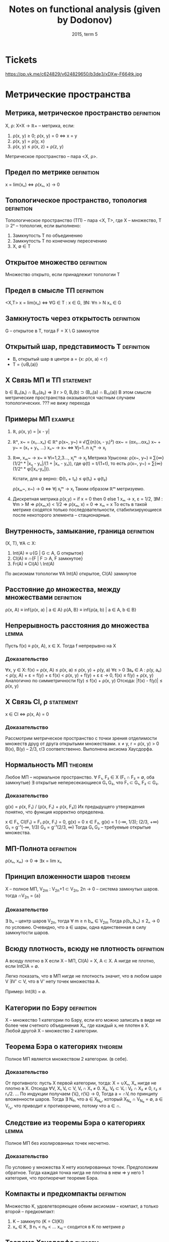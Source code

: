 #+TODO: X 0 1 2 | OK
#+TITLE: Notes on functional analysis (given by Dodonov)
#+DATE: 2015, term 5

* Tickets
  https://pp.vk.me/c624829/v624829650/b3de3/xDXw-F664tk.jpg
* Метрические пространства
** Метрика, метрическое пространство                             :definition:
   X, ρ: X×X → ℝ+ -- метрика, если:
   1. ρ(x, y) ≥ 0; ρ(x, y) = 0 ⇔ x = y
   2. ρ(x, y) = ρ(y, x)
   3. ρ(x, y) ≤ ρ(x, z) + ρ(z, y)

   Метрическое пространство -- пара <X, ρ>.
** Предел по метрике                                             :definition:
   x = lim(xₙ) ⇔ ρ(xₙ, x) → 0
** Топологическое пространство, топология                        :definition:
   Топологическое пространство (ТП) -- пара <X, Τ>, где X --
   множество, T ⊃ 2ˣ -- топология, если выполнено:
   1. Замкнутость T по объединению
   2. Замкнутость T по конечному пересечению
   3. X, ∅ ∈ T
** Открытое множество                                            :definition:
   Множество открыто, если принадлежит топологии T
** Предел в смысле ТП                                            :definition:
   <X,T>
   x = lim(xₙ) ⇔ ∀G ∈ T : x ∈ G, ∃N: ∀n > N xₙ ∈ G
** Замкнутость через открытость                                  :definition:
   G -- открытое в T, тогда F = X \ G замкнутое

** Открытый шар, представимость T                                :definition:
   * Bᵣ открытый шар в центре a = {x: ρ(x, a) < r}
   * T = {∪Bᵣ(a)}
** X Связь МП и ТП                                                :statement:
   b ∈ Bᵣ₁(a₁) ∩ Bᵣ₂(a₂) ⇒ ∃ r > 0, Bᵣ(b) ⊃ (Bᵣ₁(a) ∩ Bᵣ₂(a))
   В этом смысле метрические пространства оказываются частным случаем
   топологических.
   ??? не вижу перехода
** Примеры МП                                                       :example:
   1. ℝ, ρ(x, y) = |x - y|
   2. ℝⁿ, x~ = (x₁...xₙ) ∈ ℝⁿ
      ρ(x~, y~) ≡ √(∑{n}(xᵢ - yᵢ)²)
      αx~ = (αx₁...αxₙ)
      x~ + y~ = (x₁ + y₁, ...)
      xₙ~ → x~ ⇔ ∀j=1..n xⱼᵐ → xⱼ
   3. ℝ∞, xₘ~ → x~ ≡ ∀i=1,2,3..., xⱼᵐ → xⱼ
      Метрика Урысона:
      ρ(x~, y~) ≡ ∑{∞}(1/2ⁿ * |xₙ - yₙ|/(1 + |xₙ - yₙ)), где
      φ(t) = t/(1+t), то есть ρ(x~, y~) = ∑{∞}(1/2ⁿ * φ(|xₙ-yₙ|)).

      Кстати, для φ верно:
      Φ(t₁ + t₂) ≤ φ(t₁) + φ(t₂)

      ρ(xₘ~, x~) → 0 ⇔ ∀j xⱼᵐ → xⱼ
      Таким образом ℝᵐ метризуемо.
   4. Дискретная метрика
      ρ(x,y) = if x = 0 then 0 else 1
      xₘ → x, ε = 1/2, ∃M : ∀m > M ⇒ ρ(xₘ,x) < 1/2 ⇒ ρ(xₘ, x) = 0 ⇒
      xₘ = x
      То есть в такой метрике сходятся только последовательности,
      стабилизирующиеся после некоторого элемента -- стационарные.
** Внутренность, замыкание, граница                              :definition:
   (X, T), ∀A ⊂ X:
   1. Int(A) ≡ ∪{G | G ⊂ A, G открытое}
   2. Cl(A)  ≡ ∩{F | F ⊃ A, F замкнутое}
   3. Fr(A)  ≡ Cl(A) \ Int(A)

   По аксиомам топологии ∀A Int(A) открытое, Cl(A) замкнутое
** Расстояние до множества, между множествами                    :definition:
   ρ(x, A) ≡ inf{ρ(x, a) | a ∈ A}
   ρ(A, B} ≡ inf{ρ(a, b) | a ∈ A, b ∈ B}
** Непрерывность расстояния до множества                              :lemma:
   Пусть f(x) ≡ ρ(x, A), x ∈ X.
   Тогда f непрерывно на X

*** Доказательство
    ∀x, y ∈ X:
    f(x) = ρ(x, A) ≤ ρ(x, a) ≤ ρ(x, y) + ρ(y, a)
    ∀ε > 0  ∃aₑ ∈ A : ρ(y, aₑ) < ρ(y, A) + ε = f(y) + ε
    f(x) < ρ(x, y) + f(y) + ε
    ε → 0,
    f(x) ≤ f(y) + ρ(x, y)
    Аналогично по симметричности
    f(y) ≤ f(x) + ρ(x, y)
    Отсюда: |f(x) - f(y)| ≤ ρ(x, y)
** X Связь Cl, ρ                                                  :statement:
   x ∈ Cl ⇔ ρ(x, A) = 0

*** Доказательство
    Рассмотрим метрическое пространство с точки зрения отделимости
    множеств друg от друга открытыми множествами.
    x ≠ y, r = ρ(x, y) > 0
    B(x), B(y) -- 2/3, r/3 соответственно.
    Выполнена аксиома Хаусдорфа.
** Нормальность МП                                                  :theorem:
   Любое МП -- нормальное пространство.
   ∀ F₁, F₂ ∈ X (F₁ ∩ F₂ = ∅, оба замкнутые)
   ∃ открытые непересекающиеся G₁ G₂, что F₁ ⊂ G₁, F₂ ⊂ G₂.

*** Доказательство
    g(x) = ρ(x, F₁) / (ρ(x, F₁) + ρ(x, F₂))
    Их предыдущего утверждения понятно, что функция корректно
    определена.

    x ∈ F₁, Cl(F₁) = F₁
    ρ(x, F₁) = 0, g(x) = 0
    x ∈ F₂, g(x) = 1
    (-∞, 1/3); (2/3, +∞) G₁ = g⁻¹(-∞, 1/3)
    G₂ = g⁻¹(2/3, ∞)
    Тогда G₁ G₂ -- требуемые открытые множества.
** МП-Полнота                                                    :definition:
   ρ(xₙ, xₘ) → 0 ⇒ ∃x = lim xₙ
** Принцип вложенности шаров                                        :theorem:
   X -- полное МП, V_2m : V_2n+1 ⊂ V_2n, 2n → 0 -- система замкнутых
   шаров.
   тогда ∩V_2n = {a}

*** Доказательство
    ∃ bₙ -- центр шаров V_2n, тогда ∀ m ≥ n bₘ ∈ V_2m
    Тогда ρ(bₙ,bₘ) ≤ 2ₙ → 0 по условию.
    Очевидно, что a ∈ шары, одна единственная в силу замкнутости
    шаров.
** Всюду плотность, всюду не плотность                           :definition:
   А всюду плотно в X если X -- МП, Cl(A) = X, A ⊂ X.
   А нигде не плотно, если IntClA = ∅.

   Легко показать, что в МП нигде не плотность значит, что в любом
   шаре V ∃V' ⊂ V, что в V' нету точек множества A.

   Пример: Int(ℝ) = ∅.
** Категории по Бэру                                             :definition:
   X -- множество 1 категории по Бэру, если его можно записать в виде
   не более чем счетного объединения Xₙ, где каждый xᵢ не плотен в X.
   Любой другой X -- множество 2 категории.
** Теорема Бэра о категориях                                        :theorem:
   Полное МП является множеством 2 категории. (в себе).

*** Доказательство
    От противного: пусть X первой категории, тогда:
    X = ∪Xₙ, Xₙ нигде не плотно в X.
    Отсюда ∀V, X₁ V₁ ⊂ V, V₁ ∩ X₁ ≠ 0.
    X₂, V₂ ⊂ V₁ : V₂ ∩ X₂ ≠ 0, r₂ ≤ r₁/2.
    ...
    По индукции получаем {Vᵢ}, r(Vᵢ) → 0,
    Тогда a = ∩Vᵢ по принципу вложенности шаров.
    Тогда ∃ N₀, что a ∈ X_N₀, который X_N₀ ∩ V_N₀ = ∅, a ∈ V_r₀,
    что приводит к противоречию, потому что a ∈ ∩.
** Следствие из теоремы Бэра о категориях                             :lemma:
   Полное МП без изолированных точек несчетно.

*** Доказательство
    По условию у множества X нету изолированных точек.
    Предположим обратное.
    Тогда каждая точка нигда не плотна в нем ⇒
    у него 1 категория, что протиоречит теореме Бэра.
** Компакты и предкомпакты                                       :definition:
   Множество K, удовлетворяющее обеим аксиомам -- компакт, а только
   второй -- предкомпакт:
   1. K -- замкнуто (K = Cl(K))
   2. xₙ ∈ K, ∃ n₁ < n₂ < ...
      xₙⱼ -- сходится в K по метрике ρ
** Теорема Хаусдорфа                                                :theorem:
   X -- полное МП, K ⊂ X, K замкнуто.
   Тогда:
   K компактно ⇔ K вполне ограничено
   (вполне ограниченность: ∀ε>0 ∃a₁..aₙ, что ∀b∈K ∃aⱼ ρ(b,aⱼ) < ε)
   (построение для вполне ограниченности называется конечной ε-сетью)

*** Доказательство
    1. Будем доказывать справа налево
       Пусть K вполне ограничено
       Хотим: xₙ ∈ K => xₙₖ сходится.

       Выберем одпоследовательность εₖ → 0.
       * Рассмотрим ε₁; по вполне ограниченности строим e₁-сеть, тогда
         из ее определения ясно:
         K покрыто конечной системой замкнутых шаров Vⱼ с радиусом ε₁.
         K ⊂ ∪Vⱼ

         Шаров конечное множество, тогда в каком-то ∞ элементов xₙ.
         Назовем такой шар Vⱼ₀.
         K₁ = Vⱼ₀ ∩ K, K₁ вполне ограниченный, diam(K₁) ≤ 2ε₁.
       * Аналогично строим:
         ε₂, K₁ ⊂ ∪Vⱼ, радиуса ε₂
         K₂ = Vⱼ₀ ∩ K₁, diam K₂ ≤ 2ε₂.
       * По индукции получаем {Kᵢ} -- систему вложенных замкнутых
         множеств, в силу полноты пространства с непустым
         пересечением.
         Тогда выберем подпоследовательность любую, в которой берем
         элементы из шаров.
    2. Слева направо.
       Пусть K -- компакт.
       Хотим: ∀ε ∃ конечная ε-сеть.

       От противного: ∃ε₀, что ∄конечной ε-сети.
       * ∀x₁ ∈ K, ∃x₂ ∈ K, ρ(x₁, x₂) > ε₀.
         Если это утверждение неверно, то система из x₁, x₂ --
         конечная ε₀-сеть.
       * {x₁,x₂} ∃x₃, ρ(x₃, xᵢ) > ε₀, i ∈ {1, 2}
       * Так по индукции получаем xₙ, из которой не выделить
         сходящейся подпоследовательности, а значит K не компакт.
* Нормированные пространства
** Нормированное пространство, норма                             :definition:
   Нормированное пространство -- (X, ∥ ∥), где второе -- норма:
   φ: X → ℝ -- норма на X (φ(x) = ∥x∥), если:
   1. φ(x) ≥ 0; φ(x) = 0 ⇔ x = ∅
   2. φ(αx) = |α|φ(x)
   3. φ(x+y) ≤ φ(x) + φ(y)

   Заметим, что в нормированных пространствах метрика порождается
   нормой, то есть:
   ρ(x, y) ‌≡ ∥x - y∥.
   Тогда НП -- частный случай МП.
** Пределы в НП                                                  :definition:
   x = lim(xₙ) ⇔ ρ(xₙ, x) → 0 ⇔ ∥xₙ - x∥ → 0.
** Непрерывность линейных операций в топологии НП                     :lemma:
   В топологии НП линейные операции на X непрерывны.

*** Доказательство
    1. xₙ → x, yₙ → y,
       ∥(xₙ + yₙ) - (x + y)∥ ≤ ∥xₙ - x∥ + ∥yₙ - y∥ → 0
    2. αₙ → α, xₙ → x
       ∥αₙxₙ - αx∥ = ∥αₙ(xₙ - x) + x(αₙ - α)∥ ≤
       ≤ |αₙ|*∥xₙ - x∥ + (αₙ - α)∥x∥ → 0
** Примеры НП                                                       :example:
   1. ℝⁿ, метрики l₀, l₁, l∞ -- в общем случае по lₚ варианту:
      ∥x∥ₚ = (∑(xₖ)ᵖ)^(1/p).
      ∥x∥∞ = sup{x₁...xₙ}
   2. C[a, b] -- функции непрерывные на отрезке.
      ∥f∥ = max{x∈[a,b]}|f(x)|
   3. Lₚ(E) -- известный пример, метрика -- (∫X |f|ᵖ)^(1/p)
** Эквивалентность норм                                          :definition:
   Нормы φ₁ и φ₂ экивалентны (φ₁ ~ φ₂), если у них одинаковая
   сходимость, то есть ∀{xₙ} (xₙ →φ₁ x) & (xₙ →φ₂ x).
   Проверка на экивалентность также можно сделать следующим образом:
   ∃a,b > 0, ∀x∈ X a∥x∥₁ ≤ ∥x∥₂ < b∥x∥₁, где нижний индекс -- номер
   метрики.
** Пример эквивалентных метрик в ℝⁿ                                 :example:
   Построим единичную окружность по метрикам l₁, l₂, l∞.
   Нетрудно проверить, что все они эквивалентны, то есть множества
   сходимых по ним последовательностей равны.
** Теорема Рисса                                                    :theorem:
   dim(X) < +∞, тогда любые 2 нормы в X эквивалентны.

*** Доказательство
    Возьмем {eᵢ} -- ЛНЗ базис из X.
    ∀x ↔ (α₁...αₙ) = α~ -- коээффициенты по базису.
    Пусть ∥ ∥ -- норма в X.

    ∥x∥₁ ≡ √(∑αₖ²)
    будем показывать a∥x∥₁ ≤ ∥x∥ ≤ b∥x∥₁ из определения экв. норм.

    1. ∥x∥ ≤ (неравенство треугольника) ≤ ∑∥eₖ∥*|αₖ| ≤ (Коши) ≤
       ≤ √(∑∥eₖ∥²) * √(∑αₖ²) = {первое константа b} = b*∥α~∥ =
       = b*∥x∥₁.
       ∥x∥ ≤ b*∥x∥₁.

    2. f(α₁...αₙ) ≡ ∥∑αₖeₖ∥;
       Тогда |f(α~ + Δα~) - f(α~)| = | ∥∑αₖeₖ + ∑Δαₖeₖ∥ - ∥∑αₖeₖ∥ | ≤
       ≤ ∥∑Δαₖeₖ∥ ≤ ∑∥eₖ∥*|Δαₖ| → 0.
       Значит f непрерывна в ℝⁿ.

       S₁ ≡ {x | ∑|αₙ|² = 1} -- единичная сфера.
       По теореме Вейерштрасса S₁ -- компакт.
       f непрерывна на S₁, тогда по теореме Вейерштрасса существует
       минимум: ∃α'~ ∈ S₁, что f(α'~) -- минимум, то есть все остальные
       f(α~) ≥ f(α'~).

       f(α'~) ≠ 0. Если бы была равна, тогда ∥∑α'ₖeₖ∥ = 0, а отсюда по
       ЛНЗ все αᵢ = 0, но α'~ ∈ S₁, там таких нету.

       Отсюда f(α'~) = m > 0, и тогда:
       ∥x∥ = ∥∑αₖeₖ∥ = f(α~) = √(∑αₖ²) * ∥ ∑(αₖ/√(∑αₖ²))eₖ ∥ ≥ m * ∥x∥₁.
       m и есть искомое a.
** Линейное подмножество, линейное подпространство               :definition:
   1. Линейное подмножество -- множество точек замкнутых относительно
      операций умножения на скаляр и сложения.
   2. Линейное подпространство -- замкнутое линейное подмножество.
** Следствие из теоремы Рисса о замкнутости                        :theorem:
   X -- НП, Y -- линейное подмножество X, dim Y < +∞.
   Тогда Y = Cl(Y), то есть Y замкнуто.

*** Доказательство
    y = L(e₁...eₙ) -- ЛНЗ набор = {∑αᵢeᵢ | αᵢ ∈ ℝ}.
    yₘ ∈ Y.
    Хотим: yₘ → y ⇒ y ∈ Y.

    ∥yₘ - y∥ → 0 ⇒ ∥yₘ - yₚ∥ →{mp → ∞}→ 0.
    Y конечномерно, тогда по теореме Рисса все нормы эквивалентны.

    ∥y∥₀ ≡ √(∑αᵢ²) -- определим такую норму.
    По теореме Рисса ∥ ∥ ~ ∥ ∥₀.

    ∥yₘ - yₚ∥ → 0 ⇒ ∥yₘ - yₚ∥₀ → 0. Заметим, что ∥yₘ - yₚ∥ ∈ Y.
    Тогда пусть α~ = (α₁...αₙ) ∈ ℝⁿ.
    Отсюда yₘ = ∑αᵢ^(m) * eᵢ, где верхний индекс -- номер α~., а
    нижний -- координата α~.

    Тогда есть покоординатная сходимость:
    ∀i ∈ 1..n  |αᵢ^m - αᵢ^p| → 0.
    Тогда αₘ~ = (α₁^m...αₙ^m) → α*.
    y* = ∑αᵢ*eᵢ ∈ Y.

    ∥yₘ - y∥ → 0.
    ∥yₘ - y*∥ → 0 (следует из ∥yₘ - y*∥₀ → 0 по экв. норм).
    Тогда y = y*, и поскольку y* ∈ Y, y ∈ Y.
** Банахово пространство                                         :definition:
   Банахово пространство -- НП, полное в смысле метрического
   пространства.
   Сокращенно -- B-пространство.
** Абсолютная сходимость в B-пространствах                            :lemma:
   X -- B-пространство. Тогда ∑∥xₙ∥ → 0 ⇒ ∑xₙ сходится.

*** Доказательство
    ∥Sₙ - Sₘ∥ = ∥∑{m+1..n}xₖ∥ ≤ ∑∥xₖ∥ →{n,m → ∞}→ 0.
    Отсюда существует предел Sₙ. что значит сходимость ∑xₙ.
** Лемма Рисса о перпендикуляре                                     :theorem:
   Y -- собственное подпространство (линейное замкнутое множество).
   X -- НП.
   Тогда:
   ∀ε ∈ (0,1), ∃zₑ ∈ X:
   1. ∥zₑ∥ = 1
   2. ρ(zₑ, Y) > 1 - ε

*** Доказательство
    ∃x ∉Y, d = ρ(x, Y);
    d > 0.
    * Если d = 0, то ∃yₙ ∈ Y: ∥x - yₙ∥ < 1/n.
      Y замкнутое, тогда x ∈ Y, что противоречит условию.
    Возьмем ε ∈ (0, 1), 1/(1 - ε) > 1.
    По определению расстояния:
    ∃yₑ ∈ Y : ∥x - yₑ∥ < d/(1 - ε)
    zₑ = (x - yₑ)/∥x - yₑ∥, ∥zₑ∥ = 1;
    ∀y ∈ Y, ∥zₑ - y∥ = ∥(x - yₑ)/∥x - yₑ∥ - y∥
    = (∥x - (yₑ + ∥x - yₑ∥ * y)∥ / ∥x - yₑ∥)
    В последнем выражени числитель ≥ d.
    Знаменатель < (1/1-ε)d.
    Отсюда: ∥zₑ - y∥ > 1 - ε.
** Некомпактность единичное сферы в бесконечномерном пространстве   :theorem:
   Пусть dimX = +∞.
   S -- единичная сфера.
   Тогда S -- не компакт.

*** Доказательство
    ∀x₁ ∈ S, Y₁ = L(x₁),
    Y -- конечномерное линейное множество, значит оно замкнуто в X и
    подпространство.
    По теореме Рисса ∃x₂ ∈ S, что ∥x₂ - x₁∥ > 1/2.

    Y₂ = L(x₁,x₂). Y₂ -- собственное подпространство.
    Тогда ∃x₃ ∥x₃ - xⱼ∥ > 1/2, j={1,2}.

    Процесс не остановится в силу dimX=+∞.

    Получим {xₙ ∈ S | ∥xₙ - xₘ∥ > 1/2, n ≠ m}.
    Тогда не можем выделить сходящуюся подпоследовательность.
    Тогда сфера -- не компакт.
* Унитарные пространства
** Унитарное пространство                                        :definition:
   X -- линейное множество над полем ℝ, φ: X×X → ℝ.
   φ удовлетворяет свойствам:
   1. φ(x, x) ≥ 0. φ = 0 ⇔ x = 0.
   2. φ(x, y) = φ(y, x)
   3. φ(αx + βy,z) = αφ(x, z) + βφ(y, z).

   φ называется скалярным произведением, нотация: <x,y> ≡ φ(x,y).
   Пара (X, <,>) -- унитарное пространство.
** Пример унитарного пространства                                   :example:
   ℝⁿ: <x,y> = ∑{i=1..n}xᵢyᵢ.
** Неравенство Шварца                                                 :lemma:
   * ∀x,y ∈ X, |<x,y>| ≤ √(<x,x>) * √(<y,y>).

   Отметим, что для ℝⁿ неравенство Шварца есть неравенство Коши для
   сумм:
   * |∑aᵢbᵢ| ≤ √(∑aᵢ) * √(∑bᵢ)

*** Доказательство
    λ ∈ ℝ.
    f(λ) ≡ <λx + y, λx + y> ≥ 0
    f(λ) = λ²<x,x> + 2λ<x,y> + <y,y>.
    У последней функции дискриминант ≤ 0.
    4<x,y>² - 4<x,x><y,y> ≤ 0.
    Это и есть неравенство Шварца.
** Порождение нормы скалярным произведением                           :lemma:
   Определим ∥x∥ следующим образом:
   * ∥x∥ = √(<x,x>).
   * Доказательство аксиомы 3 (первые две тривиально):
     ∥x + y∥² = ∥x∥² + 2<x,y> + ∥y∥² ≤ {Шварц} ≤ (∥x∥ + ∥y∥)².
   * Отсюда УП -- частный случай НП. Заметим, что не всякая норма
     удовлетворяет свойству скалярного произведения, так что обратное
     неверно.
** Ортогональность, р-во Пифагора                                :definition:
   Определим отношение ортогональности на векторах:
   * x ⊥ y ≡ <x,y> = 0.
   Отсюда мгновенно (с помощью Шварца) получаем:
   * x ⊥ y ⇒ ∥x+y∥² = ∥x∥² + ∥y∥².
** Равенство параллелограмма                                          :lemma:
   ∀x,y ∥x+y∥² + ∥x-y∥² = 2∥x∥² + 2∥y∥².

   Отдельно отметим, что:
   * Метрика порождает скалярное произведение ⇔ для нее выполнено
     равенство параллелограмма.

*** Доказательство
    Тривиально. Раскрыть по определению <x+y, x+y>, дальше все само
    зайдет.
** Ортонормированная система векторов, ЛНЗ                       :definition:
   {eᵢ...eₙ(...)} -- возможно бесконечный набор векторов со
   свойствами:
   1. ∥eᵢ∥ = 1.
   2. ∀i,j, i ≠ j ⇒ eᵢ ⊥ eⱼ

   Что такое ЛНЗ все знают. Напомним, что существует процесс
   нормализации Грамма-Шмидта (курс линейной алгебры 1-2 сем. КТ),
   который любой ЛНЗ набор превращает в ортонормированный.
** Ортогональный ряд                                             :definition:
   ∑xⱼ ортогональный, если ∀i≠j xᵢ ⊥ xⱼ.
   Удобное свойства ортогонального ряда (Sₘ -- частичная сумма):
   ∥Sₘ∥² = <∑, ∑> = ∑∥xᵢ∥².
** Коэффициент, ряд Фурье                                        :definition:
   Пусть x ∈ X, {eᵢ} -- ОНС.
   Тогда <x,eᵢ> -- коээфициент Фурье элемента x.
   ∑{eᵢ} <x,eᵢ>eᵢ -- ряд Фурье.
   Ряд фурье -- частный случай ортогональных рядов.
** Наилучшее приближение                                         :definition:
   X -- НП, Y -- его подпространство.
   ∀x ∈ X, E_Y(x) ≡ ρ(x, Y) = inf{y ∈ Y}∥x-y∥.
   E_Y(x) -- наилучшее приближение x точками из Y.

   При этом элемент наилучшего приближения:
   ∀x ∈ X, E_Y(x) = ∥x - y*∥.
** Теорема Бореля                                                   :theorem:
   dimX < +∞ ⇒ ∀x ∈ X,
   ∃y* ∈ Y -- элемент наилучшего приближения.

*** Доказательство
    Y = L(e₁...eₙ), тогда f(α₁...αₙ) = ∥x - ∑{n} αₖeₖ∥.
    Найдем минимум f, некоторый вектор α~.
    Из неравенства треугольника f(α~) непрерывна на ℝⁿ.
    f ≥ 0 по построению.
    E_Y(x) = inf{ℝⁿ}f(α~).
    Легко установить (тут нужно доказать), что можно найти шар
    B(0, r) ∈ ℝ², вне пределов которого f > 2E_Y(x).
    Значит само лучшее приближение нужно искать в шаре.
    Шар -- компакт, f непрерывна на нем, тогда по теореме Вейерштрасса
    f имеет минимум на шаре.
** Экстремальное свойство частичных сумм ряда Фурье                 :theorem:
   {eᵢ} -- ОНС.
   Hₙ = L(e₁...eₙ).
   Sₙ(x) -- частичная сумма ряда фурье до элемента N элемента x.
   Тогда E_Hₙ = ∥x - Sₙ(x)∥.

*** Доказательство
    ∀y = ∑αᵢeᵢ ∈ Hₙ;
    ∥x-y∥² = <x - ∑αᵢeᵢ, x - ∑αᵢeᵢ> = ∥x∥² - 2∑<x,eᵢ>αᵢ + ∑αᵢ²
    = {последнее по ортогональности, выделили полный квадрат}
    = ∥x∥² + ∑(αᵢ - <x,eᵢ>)² - ∑<x,eᵢ>².
    В последнем выражении первый и последний член -- константы.
    Средняя сумма минимальна когда:
    αᵢ=<x,eᵢ>
    Отсюда элемент наилучшего приближения действительно сумма Фурье.
** Неравенство Бесселя                                                :lemma:
   Для коэффициентов Фурье верно:
   1. ∑<x,eᵢ>² ≤ ∥x∥².
   2. Ряд из квадратов коэфф. Фурье сходится (д-во из 1 пункта).

*** Доказательство
    0 ≤ ∥x-y*∥² = ∥x-∑<x,eᵢ>∥² = ∥x∥² - ∑<x,eᵢ>².
    Это почти по Пифагору, только с разностью.
    Последннее больше нуля, от туда и неравенство Бесселя.
* Пространства Гильберта
** Гильбертово пространство                                      :definition:
   Пространство Гильберта (H) -- полное бесконечномерное унитарное
   пространство.
** Примеры гильбертовых пространств                                 :example:
   * L₂(E), <f,g> = ∫E (f∙g)dμ.
   * l₂ - {{x₁...xₙ..} | ∑xₙ² < +∞}
     <x,y> = ∑xₙyₙ.
     l₂ -- частный случай L₂ при E = ℕ и μ(m} = 1 (считающая мера).
** Полная, замкнутая ОНС                                         :definition:
   1. ОНС {eᵢ} полна, если H = Cl(L({eᵢ})).
      (Замыкание тут необходимо, потому что по определению линейная
      оболочка L -- это конечная сумма).
   2. ОНС {eᵢ} замкнута, если: ∀x <x,eₘ> = 0 ⇒ x = 0.
** Лемма о связи полноты и замкнутости                                :lemma:
   {eᵢ} полна ⇔ {eᵢ} замкнута.

*** Доказательство
    1. Сначала покажем общий факт, из которого будут верны оба
       утверждения:
       ∑yₙ в H ортогональны.
       ∥Sₙ - Sₘ∥² = ∑{∞}∥yₙ∥²;
       ∥Sₙ - Sₘ∥ → 0 ⇔ ∑{∞}∥yₙ∥² → 0;
       Отсюда в H сходится ряд, если сходится ∑∥yₙ∥².

       Если есть ОНС, то мы можем сопоставить:
       x → ∑<x,eₖ>eₖ =: ∑yₖ;
       ∑<x,eₖ>² ≤ ∥x∥² < +∞ по неравенству Бесселя.

       В H ряд Фурье у любой ОНС сходится. Поэтому если система
       полная, то:
       ∀x ∈ H , ∀ε > 0, ∃∑{j=1..p}αₖⱼeₖⱼ, что ∥x - ∑αₖⱼeₖⱼ∥ ≤ ε².

       Но частичные суммы ряда Фурье обладают экстремальным свойством:
       ∥x - ∑xₖⱼeₖⱼ∥² ≥ ∥x - ∑<x,eⱼ>eⱼ∥²

       Более того, если Sₘ частичная сумма, то:
       ∣x - Sₘ₊ₚ(x)∥² ≤ ∥x - Sₘ(x)∥² ≤ ε².

       Отсюда x действительно всегда раскладывается в ряд Фурье.

    2. Если ∀x <x,eₘ> = 0 то автоматически x = 0 (из свойства суммы).

    3. Аналогично, в H ряд по любой ОНС сходится.
       y = ∑<x,eⱼ>eⱼ, то есть <x,eⱼ> = <y,eⱼ>.
       Тогда по линейности скалярного произведения y - x = 0.
       Значит y = x, значит x = ∑∞ <x,eⱼ>eⱼ, значит система полна.
** Сепарабельность топологического пространства                  :definition:
   Топологическое пространство сепаабельно, если в нем существует
   счетное всюду полное множество точек.
   * X = Cl{a₁...aₙ..}.
** Связь сепарабельности и существования базиса                       :lemma:
   H сепарабельно ⇔ ∃ базис в H.

*** Доказательство
    Из предыдущей леммы:
    1. Пусть H сепарабельно, тогда применим Грамма-Шмидта и оно будет
       базисом (тут что-то гарантирует предыдущая лемма).
    2. Если есть базис, то H сепарабельно -- возьмем в качестве aᵢ
       коээфициенты, суммы с αᵢ ∈ ℝ.
** О наилучшем приближении в H                                      :theorem:
   H -- пространство, M -- замкнутое выпуклое подмножество.
   Тогда ∀x ∈ H ∃!y ∈ M, что ∥x-y∥ = inf{z∈M}∥x-z∥.
   То есть в M у любого элемента есть единственный элемент наилучшего
   приближения.

*** Доказательство
    d ≡ inf{z∈M}∥x-z∥.
    По определению нижней грани:
    ∀n ∈ ℕ, ∃yₙ ∈ M, d ≤ ∥x+yₙ∥ < d + 1/n.

    Пусть ∃y = lim yₙ. По замкнутости M y∈M и предельный переход в
    последнем неравенстве ∥x - y∥ = d.

    Покажем, что у yₙ есть предел.
    Возьмем yₙ,yₘ ∈ M. Из выпуклости (yₙ+yₘ)/2 ∈ M.
    Значит:
    d ≤ ∥(yₘ-yₙ)/2 - x∥² = 1/4 ∥yₘ - yₙ - 2x∥²
    = 1/4 ∥(yₘ - x) + (yₙ - x)∥².
    Рассмотрим равенство параллелограмма.
    ∥(yₘ - x) + (yₙ - x)∥² + ∥(yₘ - x) - (yₙ - x)∥
    = 2∥yₘ - x∥² + 2∥yₙ - x∥².
    Оценим второй член:
    ∥yₘ - y∥ ≤ 2∥yₘ - x∥² + 2∥yₙ - x∥² - 4(d + 1/n).
    ∥yₘ - y∥ → 0.

    Единственность вытекает из равенства параллелограмма (можно
    проверить).
** Разложение в прямую сумму                                     :definition:
   H -- гильбертово пространство, H₁ -- замкнутое линейное
   подмножество H (подпространство).
   H₂ ≡ H₁⊥ (верхний индекс ⊥) = {y ∈ H | y ⊥ x, x ∈ H₁}.
   Тогда H = H₁ ⊕ H₂.
** Следствие о приближении в прямой сумме                             :lemma:
   x ∈ H₁, H₂ = H₁⊥.
   ∃ x₁ ∈ H₁ : ∥x - x₁∥ = inf{u ∈ H₁}∥x - u∥
   x₂ = x - x₁ ∈ H₂?
   ∀y ∈ H₁ y ⊥ x₁, λ > 0, x₁ + λy ∈ H₁
   Отсюда:
   ∀ λ > 0 ∥x - (x₁ + λy)∥² ≥ ∥x - x₁∥²
   <x - x₁ - λy, x - x₁ - λy> ≥ <x - x₁, x - x₁>
   <x₂ - λy, x₂ - λy> ≥ <x₂, x₂> ⇒
   <x₂, x₂> - 2<λy, x₂> + λ²<y, y> ≥ <x₂, x₂>
   Итого имеем: 2<y, x₂> ≤ λ<y, y>
   Устремим λ к нулю: <y, x₂> ≤ 0.
   В силу произвольности y также верно:
   <-y, x₂> ≤ 0.
   Отсюда <y, x₂> = 0.
* Счетно-нормированные пространства
** Счетно-нормированное пространство                             :definition:
   X -- линейное множество. Полунорма p на X -- это функционал,
   удовлетворяющий 2 и 3 условиям нормы, но имеющий ослабленное первое
   условие:
   1. p(x) ≥ 0. (не обязательно нулевая на нулевых элементах)

   Пусть на X задана {pᵢ} -- счетное множество полунорм, и они
   согласованы:
   ∀n pₙ(x) = 0 ⇒ x = 0.
   Тогда <X, {pᵢ}> -- счетно-нормированное пространство.
** Предел в СНП                                                  :definition:
   x = lim{xₙ} ≡ ∀n ∈ ℕ lim{m→∞}(pₙ(xₘ - x)) = 0
** Вложение СНП                                                   :statement:
   Нормированное пространство -- частный случай СЧП
   Согласованность {pᵢ} необходима для единственности предела.
   Можно показать, что без этого условия единственности не будет.
** Метрика в СЧП                                                 :definition:
   Если ρ(x, y) = ∑{inf}(1/2ⁿ)(pₙ(x - y) / (1 + pₙ(x - y))), то СНП
   метризуеммо всегда.
   Это, кстати, метрика в ℝ∞.
** Непрервыность и топология                                      :statement:
   Сложение и умножение на скаляр непрерывны. В этом смысле СНП = ТВП
   (Топологическое векторное пространство).
** Пример СНП                                                       :example:
   Возьмем C∞[a,b] = {x(t), t ∈ [a,b], бесконечно дифференцируемо}
   Тогдa pₙ = max[a,b] |x⁽ⁿ⁾(t)|, n = 0,1,...
   Кстати, C∞ не нормируемо.
** Монотонная система полунорм, эквивалентность, существенность  :definition:
   1. {pₙ} монотонна, если ∀x ∈ X ∀n ∈ ℕ pₙ(x) ≤ pₙ₊₁(x)
   2. {pₙ} ~ {qₙ}, если в них одинаковая сходимость
   3. pₘ мажорирует pₙ, если ∃c ∀x∈X pₙ(x) ≤ c * pₘ(x)
   4. pᵢ ∈ {pₙ} существенна, если она не мажорируется любой pⱼ |j<n.
** Сведение к монотонной                                              :lemma:
   Для любой системы полноорм существует эквивалентная ей монотонная
   система.
   Далее будем считать, что любая система полунорм монотонна.

*** Доказательство
    Пусть qₙ(x) = ∑{n}pₙ(x) : {qₙ} полунормы.
    Их монотонность очевидна. Насчет эквивалентности:
    pₙ(xₘ - x) → 0 ⇒ ∑pₖ(xₘ - x) → 0.
    Обратное аналогично.
** Теорема об эквивалентности и мажорируемости                      :theorem:
   {pᵢ} ~ {qᵢ} ⇔ {pᵢ} мажорирует {qᵢ} и наоборот.
   ({qᵢ} мажорирует {pᵢ} := ∀i∃j qⱼ мажорирует pᵢ)

*** Доказательство
    1. Справа налево очевидно. Если мажорирование есть, то по
       определению эквивалентности полунорм сходимость будет
       совпадать.
    2. Хотим: ∀pₙ ∃pₙ', C = const, ∀x ∈ X pₙ(x) ≤ c*pₘ'(x).
       Докажем от противного:
       Возььмем константу c равную m. Тогда:
       ∃pₙ₀ ∀pₘ' ∃xₘ ∈ X : pₙ₀(xₘ) ≥ m * pₘ'(xₘ).
       Перепишем это неравенство:
       pₘ'(xₘ/pₙ₀(xₘ)) ≤ 1/m.
       Обозначим yₘ ≡ xₘ / pₙ₀(xₘ), для таких yₘ очевидно верно:
       pₘ'(yₘ) ≤ 1/m, pₙ₀(yₘ) = 1.
       Зафиксируем m₀, по монотонности нормы m ≥ m₀:
       pₘ₀'(yₘ) ≤ pₘ'(yₘ) ≤ 1/m.
       тогда при m → ∞:
       ∀m₀ p'ₘ₀(yₘ) → 0. Но ведь у нас есть pₙ₀(yₘ) = 1, и тогда
       последовательность не может стремиться к нулю. →←
** Критерий нормируемости                                           :theorem:
   Счетно-нормированное спространство с монотонной системой
   нормируется ⇔ в ней конечное число существенных полунорм.

*** Доказательство
    1. ⇐
       Пусть {pₙⱼ} - существенные (конечное число полунорм).
       Положим ∥x∥ = ∑pₖ(x), эта норма подходит
       (и исходная система с такой нормой мажорируется)
    2. ⇒
       По доказанное теореме (предыдущей) очевидно.
* Функционал Минковского
** Поглощение, радиальность, закругленность                      :definition:
   1. X -- линейное множество
      M ⊂ X, M выпукло (∀x,y ∈ M  αx+βy ∈ M, α+β = 1, α,β ≥ 0)
      М поглощает A ⊂ X, если ∃λ₀, что ∀λ |λ|≥λ₀ A ⊂ λM = {λx | x ∈ M}}.
   2. Если M поглощает любое конечное число точек, то M радиальное
      множество.
   3. М закругленное, если ∀λ |λ| < 1 λM ⊂ M.
** Шар как закругленное множество                                   :example:
   X -- НП, V~ = {∥x∥ ≤ 1}, тогда V~ радиально и закругленно.
** Функционал Минковского                                        :definition:
   М -- радиальное множество, тогда
   ∀x ∈ X, φₘ(x) = inf{λ ≥ 0 | x ∈ λM}.
   Такой функционал φₘ называется функционалом Минковского.
** Норма как функционал Минковского                                 :example:
   На шаре V~ φₘ(x) -- норма x = ∥x∥. Можно смотреть вообще на норму
   как на частный случай φₘ, так и делают обычно.
** Функционал Минковского и полунорма                                 :lemma:
   φₘ -- полунорма на X ⇔ M радиально, выпукло, закруглено.

*** Доказательство
    Очевидно проделать самим хех кек))))))))000000
* Линейные функционалы и коразмерность
** Фактор-множество, коразмерность                               :definition:
   1. X -- линейное множество, Y ⊂ X линейно.
      Введем эквивалентность на X:;
      ∀x, y ∈ X, x ~ y ⇔(def) x - y ∈ Y.
      [x] = {y : y ~ x} -- будем так обозначать класс эквивалентности.
   2. X / Y = {[x]} -- фактор-множество.
      Фактор-множество линейно, очевидно (достаточно ввести [x] + [y] =
      [x+y] и то же самое для умножения на константу).
   3. codimₓY ≡ dim(X/Y)
** Связь конечности коразмерности и разложения по базису              :lemma:
   codimₓY = p < +∞, тогда ∃e₁...eₚ ∈ X, что ∀x ∈ X
   x =! ∑αₖeₖ + y, где y ∈ Y.

   Доказательство очевидное по свойству линейности [x].
** Гиперплоскость, линейный функционал, ядро                     :definition:
   1. Y -- гиперплоскость, если codimₓY = 1. Достаточно логичное
      определение -- чтобы выразить что угодно из икса, нам кроме
      вектора из Y нужен еще один вектор.
   2. Аналитическое описание гиперплоскости дается с помощью линейных
      функционалов.
      f: X → ℝ, f линейно ∀ x,y,α, f(0) = 0, тогда f линейный
      функционал
   3. Ker f = {x | f(x) = 0}.
      Если f линейно, то Ker f линейно.
** Аналитическое задание гиперплоскости                             :theorem:
   Любая гиперплоскость может быть записана как Ker(f) для некоторого
   f.

*** Доказательство
    1. Пусть f -- нетривиальный линейный функционал (нетривиальность
       -- хотя бы для какой-то x f(x) ≠ 0).
       Y := Ker(f).
       Проверим, что codim(Y) = 1.
       В силу нетривиальности f возьмум ту самую x₀, что f(x₀) ≠ 0.
       e = x₀/f(x₀), f(e) = 1.
       ∀x ∈ X подберем t ∈ ℝ, что x - te ∈ Kerf.
       Тогда y := x - te
       x = te - y, тогда codimY = 1.

       Подбор t прост: возьмем f(x-te) = 0, тогда f(x) = tf(e),
       отсюда t = f(x) подойдет.

    2. Если codimY = 1, то ∀x ∈ X x = te + y, y ∈ Y.
       Определим тогда f(x) = t. В силу единственности записи x.
       Тогда f(x) = t ⇒ f(x) = 0.
* Теорема Колмогорова
** Топологическое векторное пространство                         :definition:
   X -- множество, τ -- топология на X, операции умножения на
   константу и сумма непрерывны.
   E(x) -- окрестность x ≡ {y, ∃ G ∈ τ, x ∈ G ⊂ E(x)}.
   * Непрерывность умножения на скаляр
     ∀E(α₀X₀) ∃δ>0, ∃E(x₀): |α-α₀|<δ, x ∈ E(x₀) ⇒ αx ∈ E(α₀x₀)
     Это то же самое, что и нотация: α₀x₀ = lim{α→α₀,x→x₀}αx.
   * Непрерывность суммы:
     ∀E(x₀+y₀) ∃E(x₀), E(y₀): x ∈ E(x₀), y ∈ E(y₀), x+y ∈ E(x₀+y₀)
** Место ТВП в систематике                                        :statement:
   Нормированные и счетно-нормированные пространства -- частные
   случаи ТВП.
** Лемма о сохранении открытости сдвига                               :lemma:
   Возьмем x₀, f(x) ≡ x + x₀, f -- очевидно биекция X на X.
   f⁻¹(y) = y - x₀.
   В силу непрерывности сложения f и f⁻¹ непрерывны. Тогда f --
   гомеоморфизм (биекция, непрерывная в обе стороны).

   Так как непрерывные функции сохраняют открытость множеств,
   ∀G открытое, x₀ + G = {x₀ + x | x ∈ G} тоже открыто.
   Тогда сдвиг сохраняет открытость.
** База окрестностей нуля                                        :definition:
   σ = {B, B -- окрестность нуля}, что ∀C -- окрестность нуля, C ∉ σ,
   C = ∪{Bᵢ}, Bᵢ ∈ σ.
   σ -- это база окрестностей нуля.
   Сдвигая элементы σ на константу, получаем базу окрестности любой
   другой точки.
** Всякие свойства базы окрестности нуля                          :statement:
   x → 0, тогда x + x → 0 + 0 = 0.
   ∀V ∈ σ, ∃U ∈ σ, 2*U ⊂ U+U ⊂ V
   ∀V ∈ σ, ∃ε > 0, ∃U ∈ σ, |λ|≤ε ⇒ λU ⊂ V.

   Отсюда видно, что ⋃{|λ|≤ε} λU -- закругленное.

   Тогда система открытых множеств инварианта по сдвигу и всегда можно
   создать такое σ, что:
   1. ∀V ∈ σ, ∃U ∈ σ, U+U ⊂ V
   2. все элемент σ радиальные и закругленные

   Эти условия полностью характеризуют топологию векторного
   пространства, то есть обеспечивают непрерываность +, ∙.
** Теорема Колмогорова                                              :theorem:
   Хаусдорфово ТВП нормируется ⇔ 0 имеет хотя бы одну ограниченную
   выпуклую окрестность.
   * Хаусдорфово -- для любых двух точек можно найти их
     непересекающиеся окрестности.
   * Ограниченная -- полглощается любой окрестностью нуля.

*** Доказательство
    1. ⇐
       Очевидно, единичный шар будет ограниченной выпуклой
       окрестностью нуля.
    2. ⇒
       Имея выпуклую ограниченную окрестность нуля, можно считать, что
       мы имеем радиальную закругленную окрестность.
       Построим функционал Минковского относительно этого множества.
       Согласно последней теореме в главе про функционал Минковского,
       мы можем считать, что φₘ -- полунорма.

       Докажем, что φₘ честная норма:
       1. База окрестности нуля сохраняется в исходной топологии
          V -- ограниченное выпуклое зааакругленное множество.
          {1/n V, n ∈ ℕ} -- база.
          ∀W -- окрестность 0, она входит в базу:
          W поглощает V, так как можно найти λ₀, что
          ∀λ > |λ₀| V ⊂ λW.
       2. φ(x) = 0 ⇒ x = 0
          φ(x) = 0, значит x = ∩{∞}(1/n V) = {0} по хаусдорфовости
          пространства (не может быть ничего кроме нуля)
** ℝ∞ как ненормируемое пространство
   Рассмотрим ℝ∞ = {(x₁, x₂, ...)}
   Посмотрим на множество вида:
   {x~, xᵢ₁ ∈ (-δ₁, δ₁), ... xᵢₚ∈(-δₚ, δₚ)}, все дельты > 0.
   Тут нету ни одной ограниченной выпуклой окрестности нуля.
   От противного: если есть, то должна быть поглощена любым элементом
   базы.
   Возьмем такие элементы базы: {x~, -δ < x₁ < δ}. Они, очевидно,
   окрестности нуля, но не поглощают некоторые ограниченные
   окрестности ввиду того, что наши элементы базы определены только с
   констрейнтом для первого элемента вектора.
